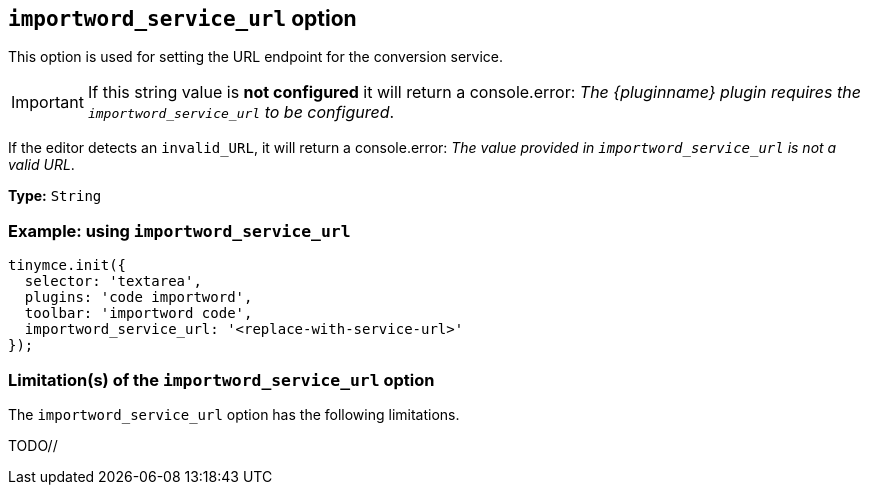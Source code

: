 [[importword-service-url-option]]
== `importword_service_url` option

This option is used for setting the URL endpoint for the conversion service.

[IMPORTANT]
If this string value is **not configured** it will return a console.error:
_The {pluginname} plugin requires the `importword_service_url` to be configured_.

If the editor detects an `invalid_URL`, it will return a console.error:
_The value provided in `importword_service_url` is not a valid URL_.

*Type:* `+String+`

=== Example: using `importword_service_url`

[source,js]
----
tinymce.init({
  selector: 'textarea',
  plugins: 'code importword',
  toolbar: 'importword code',
  importword_service_url: '<replace-with-service-url>'
});
----

=== Limitation(s) of the `importword_service_url` option

The `importword_service_url` option has the following limitations.

TODO//
////
Known limitations.
Complicated scenarios.
Anything that warrants a CAUTION or WARNING admonition.
////